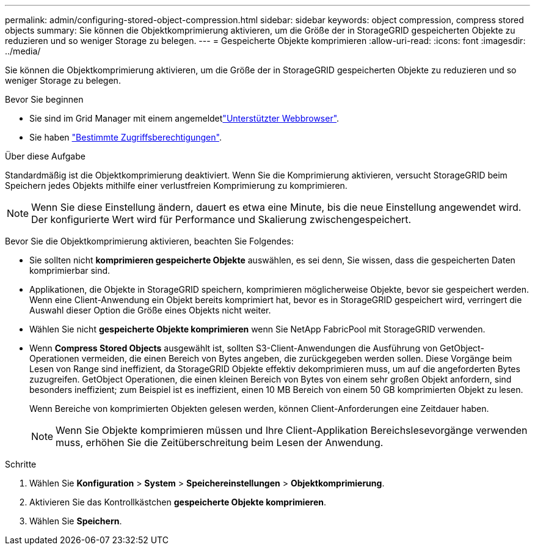 ---
permalink: admin/configuring-stored-object-compression.html 
sidebar: sidebar 
keywords: object compression, compress stored objects 
summary: Sie können die Objektkomprimierung aktivieren, um die Größe der in StorageGRID gespeicherten Objekte zu reduzieren und so weniger Storage zu belegen. 
---
= Gespeicherte Objekte komprimieren
:allow-uri-read: 
:icons: font
:imagesdir: ../media/


[role="lead"]
Sie können die Objektkomprimierung aktivieren, um die Größe der in StorageGRID gespeicherten Objekte zu reduzieren und so weniger Storage zu belegen.

.Bevor Sie beginnen
* Sie sind im Grid Manager mit einem angemeldetlink:../admin/web-browser-requirements.html["Unterstützter Webbrowser"].
* Sie haben link:admin-group-permissions.html["Bestimmte Zugriffsberechtigungen"].


.Über diese Aufgabe
Standardmäßig ist die Objektkomprimierung deaktiviert. Wenn Sie die Komprimierung aktivieren, versucht StorageGRID beim Speichern jedes Objekts mithilfe einer verlustfreien Komprimierung zu komprimieren.


NOTE: Wenn Sie diese Einstellung ändern, dauert es etwa eine Minute, bis die neue Einstellung angewendet wird. Der konfigurierte Wert wird für Performance und Skalierung zwischengespeichert.

Bevor Sie die Objektkomprimierung aktivieren, beachten Sie Folgendes:

* Sie sollten nicht *komprimieren gespeicherte Objekte* auswählen, es sei denn, Sie wissen, dass die gespeicherten Daten komprimierbar sind.
* Applikationen, die Objekte in StorageGRID speichern, komprimieren möglicherweise Objekte, bevor sie gespeichert werden. Wenn eine Client-Anwendung ein Objekt bereits komprimiert hat, bevor es in StorageGRID gespeichert wird, verringert die Auswahl dieser Option die Größe eines Objekts nicht weiter.
* Wählen Sie nicht *gespeicherte Objekte komprimieren* wenn Sie NetApp FabricPool mit StorageGRID verwenden.
* Wenn *Compress Stored Objects* ausgewählt ist, sollten S3-Client-Anwendungen die Ausführung von GetObject-Operationen vermeiden, die einen Bereich von Bytes angeben, die zurückgegeben werden sollen. Diese Vorgänge beim Lesen von Range sind ineffizient, da StorageGRID Objekte effektiv dekomprimieren muss, um auf die angeforderten Bytes zuzugreifen. GetObject Operationen, die einen kleinen Bereich von Bytes von einem sehr großen Objekt anfordern, sind besonders ineffizient; zum Beispiel ist es ineffizient, einen 10 MB Bereich von einem 50 GB komprimierten Objekt zu lesen.
+
Wenn Bereiche von komprimierten Objekten gelesen werden, können Client-Anforderungen eine Zeitdauer haben.

+

NOTE: Wenn Sie Objekte komprimieren müssen und Ihre Client-Applikation Bereichslesevorgänge verwenden muss, erhöhen Sie die Zeitüberschreitung beim Lesen der Anwendung.



.Schritte
. Wählen Sie *Konfiguration* > *System* > *Speichereinstellungen* > *Objektkomprimierung*.
. Aktivieren Sie das Kontrollkästchen *gespeicherte Objekte komprimieren*.
. Wählen Sie *Speichern*.

